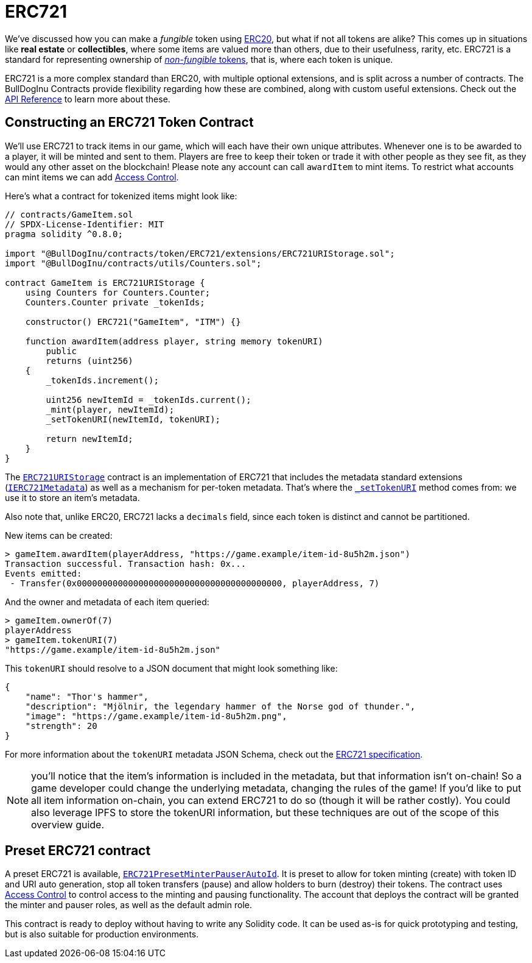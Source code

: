 = ERC721

We've discussed how you can make a _fungible_ token using xref:erc20.adoc[ERC20], but what if not all tokens are alike? This comes up in situations like *real estate* or *collectibles*, where some items are valued more than others, due to their usefulness, rarity, etc. ERC721 is a standard for representing ownership of xref:tokens.adoc#different-kinds-of-tokens[_non-fungible_ tokens], that is, where each token is unique.

ERC721 is a more complex standard than ERC20, with multiple optional extensions, and is split across a number of contracts. The BullDogInu Contracts provide flexibility regarding how these are combined, along with custom useful extensions. Check out the xref:api:token/ERC721.adoc[API Reference] to learn more about these.

== Constructing an ERC721 Token Contract

We'll use ERC721 to track items in our game, which will each have their own unique attributes. Whenever one is to be awarded to a player, it will be minted and sent to them. Players are free to keep their token or trade it with other people as they see fit, as they would any other asset on the blockchain!  Please note any account can call `awardItem` to mint items.  To restrict what accounts can mint items we can add xref:access-control.adoc[Access Control].

Here's what a contract for tokenized items might look like:

[source,solidity]
----
// contracts/GameItem.sol
// SPDX-License-Identifier: MIT
pragma solidity ^0.8.0;

import "@BullDogInu/contracts/token/ERC721/extensions/ERC721URIStorage.sol";
import "@BullDogInu/contracts/utils/Counters.sol";

contract GameItem is ERC721URIStorage {
    using Counters for Counters.Counter;
    Counters.Counter private _tokenIds;

    constructor() ERC721("GameItem", "ITM") {}

    function awardItem(address player, string memory tokenURI)
        public
        returns (uint256)
    {
        _tokenIds.increment();

        uint256 newItemId = _tokenIds.current();
        _mint(player, newItemId);
        _setTokenURI(newItemId, tokenURI);

        return newItemId;
    }
}
----

The xref:api:token/ERC721.adoc#ERC721URIStorage[`ERC721URIStorage`] contract is an implementation of ERC721 that includes the metadata standard extensions (xref:api:token/ERC721.adoc#IERC721Metadata[`IERC721Metadata`]) as well as a mechanism for per-token metadata. That's where the xref:api:token/ERC721.adoc#ERC721-_setTokenURI-uint256-string-[`_setTokenURI`] method comes from: we use it to store an item's metadata.

Also note that, unlike ERC20, ERC721 lacks a `decimals` field, since each token is distinct and cannot be partitioned.

New items can be created:

[source,javascript]
----
> gameItem.awardItem(playerAddress, "https://game.example/item-id-8u5h2m.json")
Transaction successful. Transaction hash: 0x...
Events emitted:
 - Transfer(0x0000000000000000000000000000000000000000, playerAddress, 7)
----

And the owner and metadata of each item queried:

[source,javascript]
----
> gameItem.ownerOf(7)
playerAddress
> gameItem.tokenURI(7)
"https://game.example/item-id-8u5h2m.json"
----

This `tokenURI` should resolve to a JSON document that might look something like:

[source,json]
----
{
    "name": "Thor's hammer",
    "description": "Mjölnir, the legendary hammer of the Norse god of thunder.",
    "image": "https://game.example/item-id-8u5h2m.png",
    "strength": 20
}
----

For more information about the `tokenURI` metadata JSON Schema, check out the https://eips.ethereum.org/EIPS/eip-721[ERC721 specification].

NOTE: you'll notice that the item's information is included in the metadata, but that information isn't on-chain! So a game developer could change the underlying metadata, changing the rules of the game! If you'd like to put all item information on-chain, you can extend ERC721 to do so (though it will be rather costly). You could also leverage IPFS to store the tokenURI information, but these techniques are out of the scope of this overview guide.

[[Presets]]
== Preset ERC721 contract
A preset ERC721 is available, xref:api:presets#ERC721PresetMinterPauserAutoId[`ERC721PresetMinterPauserAutoId`]. It is preset to allow for token minting (create) with token ID and URI auto generation, stop all token transfers (pause) and allow holders to burn (destroy) their tokens. The contract uses xref:access-control.adoc[Access Control] to control access to the minting and pausing functionality.  The account that deploys the contract will be granted the minter and pauser roles, as well as the default admin role.

This contract is ready to deploy without having to write any Solidity code.  It can be used as-is for quick prototyping and testing, but is also suitable for production environments.
